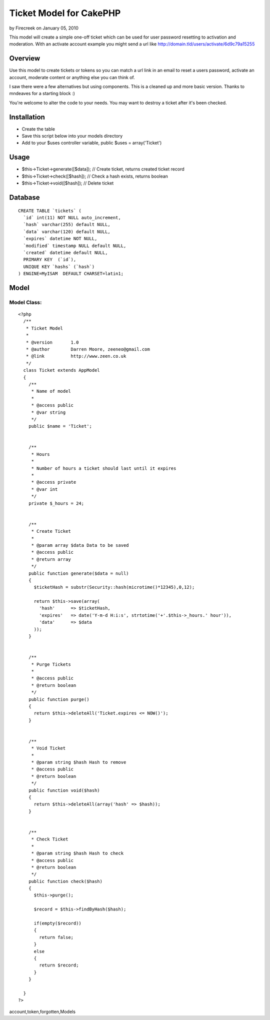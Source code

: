 Ticket Model for CakePHP
========================

by Firecreek on January 05, 2010

This model will create a simple one-off ticket which can be used for
user password resetting to activation and moderation. With an activate
account example you might send a url like
http://domain.tld/users/activate/6d9c79a15255


Overview
~~~~~~~~
Use this model to create tickets or tokens so you can match a url link
in an email to reset a users password, activate an account, moderate
content or anything else you can think of.

I saw there were a few alternatives but using components. This is a
cleaned up and more basic version. Thanks to mndeaves for a starting
block :)

You're welcome to alter the code to your needs. You may want to
destroy a ticket after it's been checked.



Installation
~~~~~~~~~~~~

+ Create the table
+ Save this script below into your models directory
+ Add to your $uses controller variable, public $uses =
  array('Ticket')



Usage
~~~~~

+ $this->Ticket->generate([$data]); // Create ticket, returns created
  ticket record
+ $this->Ticket->check([$hash]); // Check a hash exists, returns
  boolean
+ $this->Ticket->void([$hash]); // Delete ticket



Database
~~~~~~~~

::

    
    CREATE TABLE `tickets` (
      `id` int(11) NOT NULL auto_increment,
      `hash` varchar(255) default NULL,
      `data` varchar(120) default NULL,
      `expires` datetime NOT NULL,
      `modified` timestamp NULL default NULL,
      `created` datetime default NULL,
      PRIMARY KEY  (`id`),
      UNIQUE KEY `hashs` (`hash`)
    ) ENGINE=MyISAM  DEFAULT CHARSET=latin1;



Model
~~~~~


Model Class:
````````````

::

    <?php 
      /**
       * Ticket Model
       *
       * @version       1.0
       * @author        Darren Moore, zeeneo@gmail.com
       * @link          http://www.zeen.co.uk
       */
      class Ticket extends AppModel
      {
        /**
         * Name of model
         *
         * @access public
         * @var string
         */
        public $name = 'Ticket';
        
        
        /**
         * Hours
         *
         * Number of hours a ticket should last until it expires
         *
         * @access private
         * @var int
         */
        private $_hours = 24;
        
    
        /**
         * Create Ticket
         *
         * @param array $data Data to be saved
         * @access public
         * @return array
         */
        public function generate($data = null)
        {
          $ticketHash = substr(Security::hash(microtime()*12345),0,12);
          
          return $this->save(array(
            'hash'      => $ticketHash,
            'expires'   => date('Y-m-d H:i:s', strtotime('+'.$this->_hours.' hour')),
            'data'      => $data
          ));
        }
        
        
        /**
         * Purge Tickets
         *
         * @access public
         * @return boolean
         */
        public function purge()
        {
          return $this->deleteAll('Ticket.expires <= NOW()');
        }
        
        
        /**
         * Void Ticket
         *
         * @param string $hash Hash to remove
         * @access public
         * @return boolean
         */
        public function void($hash)
        {
          return $this->deleteAll(array('hash' => $hash));
        }
        
        
        /**
         * Check Ticket
         *
         * @param string $hash Hash to check
         * @access public
         * @return boolean
         */
        public function check($hash)
        {
          $this->purge();
          
          $record = $this->findByHash($hash);
          
          if(empty($record))
          {
            return false;
          }
          else
          {
            return $record;
          }
        }
        
      }
    ?>



.. author:: Firecreek
.. categories:: articles, models
.. tags:: model,Ticket,forgotten password,activate
account,token,forgotten,Models

